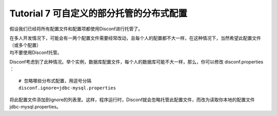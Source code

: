 Tutorial 7 可自定义的部分托管的分布式配置
=========================================

假设我们已经将所有配置文件和配置项都使用Disconf进行托管了。

| 在多人开发情况下，可能会有一两个配置文件需要经常改动，且每个人的配置都不大一样，在这种情况下，当然希望此配置文件（或多个配置）
| 均不要使用Disconf托管。

Disconf考虑到了此种情况。举个实例，数据库配置文件，每个人的数据库可能不大一样，那么，你可以修改
disconf.properties ：

::

    # 忽略哪些分布式配置，用逗号分隔
    disconf.ignore=jdbc-mysql.properties

将此配置文件添加到ignore的列表里。这样，程序运行时，Disconf就会忽略托管此配置文件，而改为读取你本地的配置文件
jdbc-mysql.properties。
